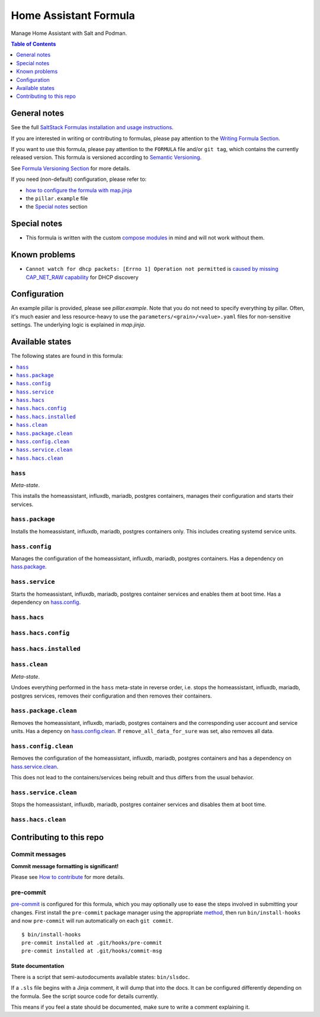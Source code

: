.. _readme:

Home Assistant Formula
======================

|img_sr| |img_pc|

.. |img_sr| image:: https://img.shields.io/badge/%20%20%F0%9F%93%A6%F0%9F%9A%80-semantic--release-e10079.svg
   :alt: Semantic Release
   :scale: 100%
   :target: https://github.com/semantic-release/semantic-release
.. |img_pc| image:: https://img.shields.io/badge/pre--commit-enabled-brightgreen?logo=pre-commit&logoColor=white
   :alt: pre-commit
   :scale: 100%
   :target: https://github.com/pre-commit/pre-commit

Manage Home Assistant with Salt and Podman.

.. contents:: **Table of Contents**
   :depth: 1

General notes
-------------

See the full `SaltStack Formulas installation and usage instructions
<https://docs.saltproject.io/en/latest/topics/development/conventions/formulas.html>`_.

If you are interested in writing or contributing to formulas, please pay attention to the `Writing Formula Section
<https://docs.saltproject.io/en/latest/topics/development/conventions/formulas.html#writing-formulas>`_.

If you want to use this formula, please pay attention to the ``FORMULA`` file and/or ``git tag``,
which contains the currently released version. This formula is versioned according to `Semantic Versioning <http://semver.org/>`_.

See `Formula Versioning Section <https://docs.saltproject.io/en/latest/topics/development/conventions/formulas.html#versioning>`_ for more details.

If you need (non-default) configuration, please refer to:

- `how to configure the formula with map.jinja <map.jinja.rst>`_
- the ``pillar.example`` file
- the `Special notes`_ section

Special notes
-------------
* This formula is written with the custom `compose modules <https://github.com/lkubb/salt-podman-formula>`_ in mind and will not work without them.

Known problems
--------------
* ``Cannot watch for dhcp packets: [Errno 1] Operation not permitted`` is `caused by missing CAP_NET_RAW capability <https://github.com/home-assistant/core/issues/62188>`_ for DHCP discovery

Configuration
-------------
An example pillar is provided, please see `pillar.example`. Note that you do not need to specify everything by pillar. Often, it's much easier and less resource-heavy to use the ``parameters/<grain>/<value>.yaml`` files for non-sensitive settings. The underlying logic is explained in `map.jinja`.


Available states
----------------

The following states are found in this formula:

.. contents::
   :local:


``hass``
^^^^^^^^
*Meta-state*.

This installs the homeassistant, influxdb, mariadb, postgres containers,
manages their configuration and starts their services.


``hass.package``
^^^^^^^^^^^^^^^^
Installs the homeassistant, influxdb, mariadb, postgres containers only.
This includes creating systemd service units.


``hass.config``
^^^^^^^^^^^^^^^
Manages the configuration of the homeassistant, influxdb, mariadb, postgres containers.
Has a dependency on `hass.package`_.


``hass.service``
^^^^^^^^^^^^^^^^
Starts the homeassistant, influxdb, mariadb, postgres container services
and enables them at boot time.
Has a dependency on `hass.config`_.


``hass.hacs``
^^^^^^^^^^^^^



``hass.hacs.config``
^^^^^^^^^^^^^^^^^^^^



``hass.hacs.installed``
^^^^^^^^^^^^^^^^^^^^^^^



``hass.clean``
^^^^^^^^^^^^^^
*Meta-state*.

Undoes everything performed in the ``hass`` meta-state
in reverse order, i.e. stops the homeassistant, influxdb, mariadb, postgres services,
removes their configuration and then removes their containers.


``hass.package.clean``
^^^^^^^^^^^^^^^^^^^^^^
Removes the homeassistant, influxdb, mariadb, postgres containers
and the corresponding user account and service units.
Has a depency on `hass.config.clean`_.
If ``remove_all_data_for_sure`` was set, also removes all data.


``hass.config.clean``
^^^^^^^^^^^^^^^^^^^^^
Removes the configuration of the homeassistant, influxdb, mariadb, postgres containers
and has a dependency on `hass.service.clean`_.

This does not lead to the containers/services being rebuilt
and thus differs from the usual behavior.


``hass.service.clean``
^^^^^^^^^^^^^^^^^^^^^^
Stops the homeassistant, influxdb, mariadb, postgres container services
and disables them at boot time.


``hass.hacs.clean``
^^^^^^^^^^^^^^^^^^^




Contributing to this repo
-------------------------

Commit messages
^^^^^^^^^^^^^^^

**Commit message formatting is significant!**

Please see `How to contribute <https://github.com/saltstack-formulas/.github/blob/master/CONTRIBUTING.rst>`_ for more details.

pre-commit
^^^^^^^^^^

`pre-commit <https://pre-commit.com/>`_ is configured for this formula, which you may optionally use to ease the steps involved in submitting your changes.
First install  the ``pre-commit`` package manager using the appropriate `method <https://pre-commit.com/#installation>`_, then run ``bin/install-hooks`` and
now ``pre-commit`` will run automatically on each ``git commit``. ::

  $ bin/install-hooks
  pre-commit installed at .git/hooks/pre-commit
  pre-commit installed at .git/hooks/commit-msg

State documentation
~~~~~~~~~~~~~~~~~~~
There is a script that semi-autodocuments available states: ``bin/slsdoc``.

If a ``.sls`` file begins with a Jinja comment, it will dump that into the docs. It can be configured differently depending on the formula. See the script source code for details currently.

This means if you feel a state should be documented, make sure to write a comment explaining it.
